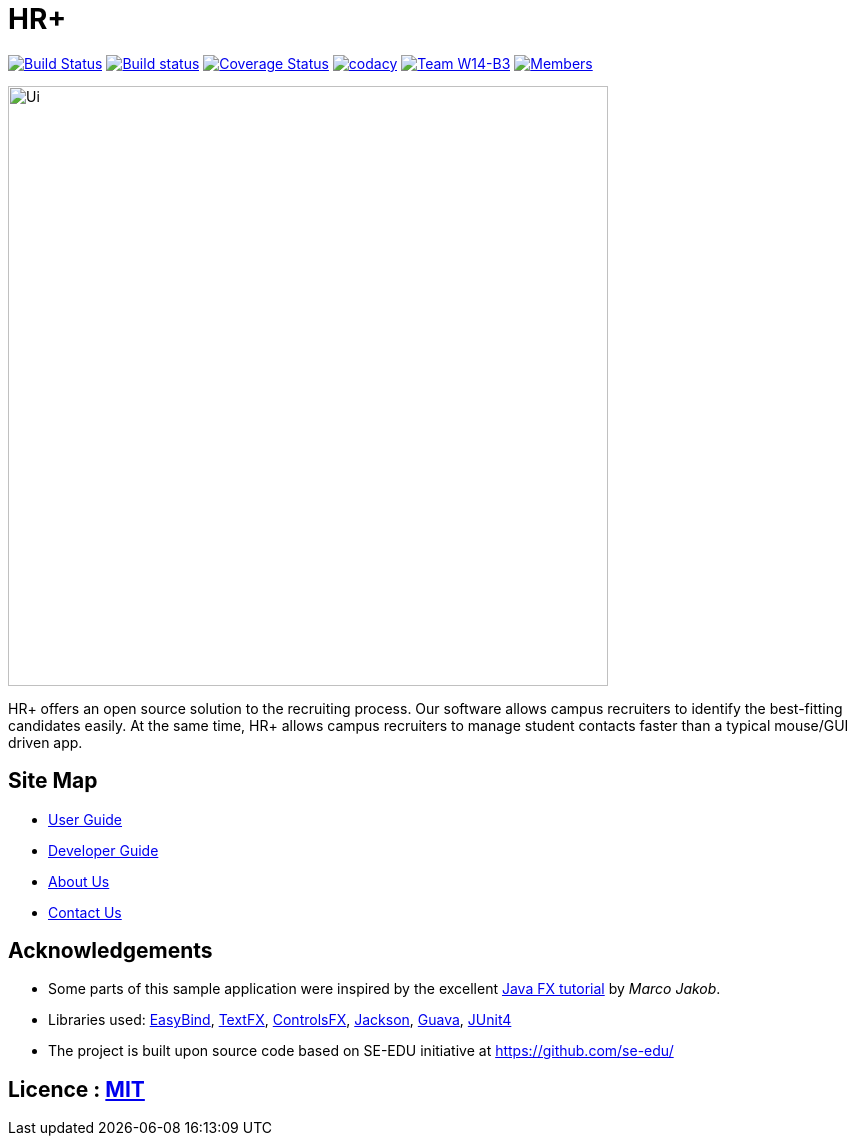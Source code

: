 = HR+
ifdef::env-github,env-browser[:relfileprefix: docs/]

https://travis-ci.org/CS2103JAN2018-W14-B3/main[image:https://travis-ci.org/CS2103JAN2018-W14-B3/main.svg?branch=master[Build Status]]
https://ci.appveyor.com/project/tanhengyeow/main[image:https://ci.appveyor.com/api/projects/status/eakk9eghorankpv3?svg=true[Build status]]
https://coveralls.io/github/CS2103JAN2018-W14-B3/main?branch=master[image:https://coveralls.io/repos/github/CS2103JAN2018-W14-B3/main/badge.svg?branch=master[Coverage Status]]
https://app.codacy.com/app/mhq199657/main?utm_source=github.com&utm_medium=referral&utm_content=CS2103JAN2018-W14-B3/main&utm_campaign=badger[image:https://api.codacy.com/project/badge/Grade/56d8bd8640684659aa1b55f8e96518cf[codacy]]
https://github.com/CS2103JAN2018-W14-B3/main[image:https://img.shields.io/badge/team-W14%20B3-blue.svg[Team W14-B3]]
https://github.com/CS2103JAN2018-W14-B3/main[image:https://img.shields.io/badge/members-HQ%20YC%20HY%20XW-2196F3.svg[Members]]

ifdef::env-github[]
image::docs/images/Ui.png[width="600"]
endif::[]

ifndef::env-github[]
image::images/Ui.png[width="600"]
endif::[]

HR+ offers an open source solution to the recruiting process. Our software allows campus recruiters to identify the best-fitting candidates easily. At the same time, HR+ allows campus recruiters to manage student contacts faster than a typical mouse/GUI driven app.

== Site Map

* <<UserGuide#, User Guide>>
* <<DeveloperGuide#, Developer Guide>>
* <<AboutUs#, About Us>>
* <<ContactUs#, Contact Us>>

== Acknowledgements

* Some parts of this sample application were inspired by the excellent http://code.makery.ch/library/javafx-8-tutorial/[Java FX tutorial] by
_Marco Jakob_.
* Libraries used: https://github.com/TomasMikula/EasyBind[EasyBind], https://github.com/TestFX/TestFX[TextFX], https://bitbucket.org/controlsfx/controlsfx/[ControlsFX], https://github.com/FasterXML/jackson[Jackson], https://github.com/google/guava[Guava], https://github.com/junit-team/junit4[JUnit4]
* The project is built upon source code based on SE-EDU initiative at https://github.com/se-edu/

== Licence : link:LICENSE[MIT]
